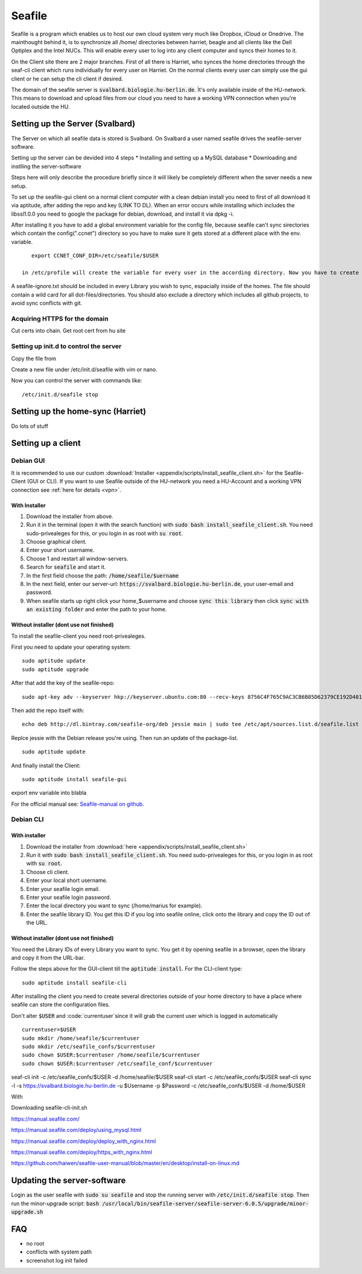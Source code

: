 *******
Seafile
*******


Seafile is a program which enables us to host our own cloud system very much like Dropbox, iCloud or Onedrive. The mainthought behind it, is to synchronize all /home/ directories between harriet, beagle and all clients like the Dell Optiplex and the Intel NUCs. This will enable every user to log into any client computer and syncs their homes to it.


On the Client site there are 2 major branches. First of all there is Harriet, who synces the home directories through the seaf-cli client which runs individually for every user on Harriet. On the normal clients every user can simply use the gui client or he can setup the cli client if desired.


The domain of the seafile server is :code:`svalbard.biologie.hu-berlin.de`. Ìt's only available inside of the HU-network. This means to download and upload files from our cloud you need to have a working VPN connection when you're located outside the HU.

================================
Setting up the Server (Svalbard)
================================

The Server on which all seafile data is stored is Svalbard. On Svalbard a user named seafile drives the seafile-server software.

Setting up the server can be devided into 4 steps
* Installing and setting up a MySQL database
* Downloading and instlling the server-software


Steps here will only describe the procedure briefly since it will likely be completely different when the sever needs a new setup.




To set up the seafile-gui client on a normal client computer with a clean debian install you need to first of all download it via aptitude, after adding the repo and key (LINK TO DL). When an error occurs while installing which includes the libssl1.0.0 you need to google the package for debian, download, and install it via dpkg -i.

After installing it you have to add a global environment variable for the config file, because seafile can't sync sirectories which contain the config(".ccnet") directory so you have to make sure it gets stored at a different place with the env. variable.
::
    export CCNET_CONF_DIR=/etc/seafile/$USER
    
 in /etc/profile will create the variable for every user in the according directory. Now you have to create the directories for every user.

A seafile-ignore.txt should be included in every Library you wish to sync, espacially inside of the homes. The file should contain a wild card for all dot-files/directories. You should also exclude a directory which includes all github projects, to avoid sync conflicts with git.


------------------------------
Acquiring HTTPS for the domain
------------------------------


Cut certs into chain. Get root cert from hu site

---------------------------------------
Setting up init.d to control the server
---------------------------------------

Copy the file from 

Create a new file under /etc/init.d/seafile with vim or nano.

Now you can control the server with commands like:
::
	/etc/init.d/seafile stop



===================================
Setting up the home-sync (Harriet)
===================================


Do lots of stuff


===================
Setting up a client
===================

----------
Debian GUI
----------

It is recommended to use our custom :download:`Installer <appendix/scripts/install_seafile_client.sh>` for the Seafile-Client (GUI or CLI). If you want to use Seafile outside of the HU-network you need a HU-Account and a working VPN connection see :ref:`here for details <vpn>`.

^^^^^^^^^^^^^^
With Installer
^^^^^^^^^^^^^^

1. Download the installer from above.
2. Run it ìn the terminal (open it with the search function) with :code:`sudo bash install_seafile_client.sh`. You need sudo-privealeges for this, or you login in as root with :code:`su root`.
3. Choose graphical client.
4. Enter your short username.
5. Choose 1 and restart all window-servers.
6. Search for :code:`seafile` and start it.
7. In the first field choose the path: :code:`/home/seafile/$uername`
8. In the next field, enter our server-url: :code:`https://svalbard.biologie.hu-berlin.de`, your user-email and password.
9. When seafile starts up right click your home_$username and choose :code:`sync this library` then click :code:`sync with an existing folder` and enter the path to your home.


^^^^^^^^^^^^^^^^^^^^^^^^^^^^^^^^^^^^^^^^
Without installer (dont use not finished)
^^^^^^^^^^^^^^^^^^^^^^^^^^^^^^^^^^^^^^^^

To install the seafile-client you need root-privealeges. 

First you need to update your operating system:
::
	sudo aptitude update
	sudo aptitude upgrade

After that add the key of the seafile-repo:
::
	sudo apt-key adv --keyserver hkp://keyserver.ubuntu.com:80 --recv-keys 8756C4F765C9AC3CB6B85D62379CE192D401AB61
Then add the repo itself with:
::
	echo deb http://dl.bintray.com/seafile-org/deb jessie main | sudo tee /etc/apt/sources.list.d/seafile.list
Replce jessie with the Debian release you're using.
Then run an update of the package-list.
::
	sudo aptitude update
And finally install the Client:
::
	sudo aptitude install seafile-gui

export env variable into blabla

For the official manual see: `Seafile-manual on github <https://github.com/haiwen/seafile-user-manual/blob/master/en/desktop/install-on-linux.md>`_.


----------
Debian CLI
----------

^^^^^^^^^^^^^^
With installer
^^^^^^^^^^^^^^

1. Download the installer from :download:`here <appendix/scripts/install_seafile_client.sh>`
2. Run it with :code:`sudo bash install_seafile_client.sh`. You need sudo-privealeges for this, or you login in as root with :code:`su root`.
3. Choose cli client.
4. Enter your local short username.
5. Enter your seafile login email.
6. Enter your seafile login password.
7. Enter the local directory you want to sync (/home/marius for example).
8. Enter the seafile library ID. You get this ID if you log into seafile online, click onto the library and copy the ID out of the URL.


^^^^^^^^^^^^^^^^^^^^^^^^^^^^^^^^^^^^^^^^^
Without installer (dont use not finished)
^^^^^^^^^^^^^^^^^^^^^^^^^^^^^^^^^^^^^^^^^

You need the Library IDs of every Library you want to sync. You get it by opening seafile in a browser, open the library and copy it from the URL-bar.

Follow the steps above for the GUI-client till the :code:`aptitude install`. For the CLI-client type:
::
	sudo aptitude install seafile-cli

After installing the client you need to create several directories outside of your home directory to have a place where seafile can store the configuration files.


Don't alter :code:`$USER` and :code:`currentuser`since it will grab the current user which is logged in automatically
::
	currentuser=$USER
	sudo mkdir /home/seafile/$currentuser
	sudo mkdir /etc/seafile_confs/$currentuser
	sudo chown $USER:$currentuser /home/seafile/$currentuser
	sudo chown $USER:$currentuser /etc/seafile_conf/$currentuser



seaf-cli init -c /etc/seafile_confs/$USER -d /home/seafile/$USER
seaf-cli start -c /etc/seafile_confs/$USER
seaf-cli sync -l  -s https://svalbard.biologie.hu-berlin.de -u $Username -p $Password -c /etc/seafile_confs/$USER -d /home/$USER

With 

Downloading seafile-cli-init.sh



https://manual.seafile.com/



https://manual.seafile.com/deploy/using_mysql.html

https://manual.seafile.com/deploy/deploy_with_nginx.html

https://manual.seafile.com/deploy/https_with_nginx.html

https://github.com/haiwen/seafile-user-manual/blob/master/en/desktop/install-on-linux.md






============================
Updating the server-software
============================

Login as the user seafile with :code:`sudo su seafile` and stop the running server with :code:`/etc/init.d/seafile stop`. Then run the minor-upgrade script: :code:`bash /usr/local/bin/seafile-server/seafile-server-6.0.5/upgrade/minor-upgrade.sh`


===
FAQ
===

- no root
- conflicts with system path
- screenshot log init failed